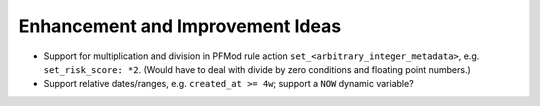 Enhancement and Improvement Ideas
=================================

* Support for multiplication and division in PFMod rule action ``set_<arbitrary_integer_metadata>``, e.g. ``set_risk_score: *2``. (Would have to deal with divide by zero conditions and floating point numbers.)

* Support relative dates/ranges, e.g. ``created_at >= 4w``; support a ``NOW`` dynamic variable?

